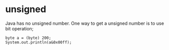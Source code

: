 
* unsigned
  Java has no unsigned number. One way to get a unsigned number is to
  use bit operation;
  : byte a = (byte) 200;
  : System.out.println(a&0x00ff);
